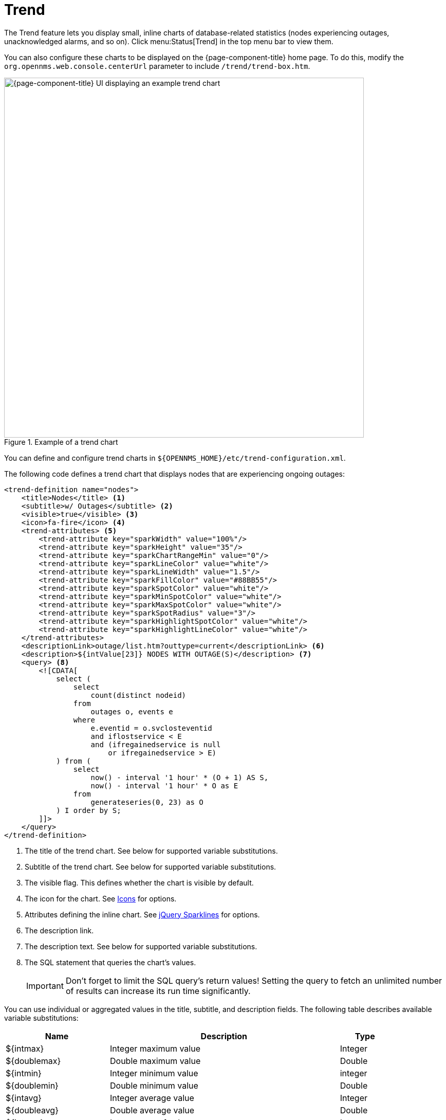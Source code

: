 
= Trend

The Trend feature lets you display small, inline charts of database-related statistics (nodes experiencing outages, unacknowledged alarms, and so on).
Click menu:Status[Trend] in the top menu bar to view them.

You can also configure these charts to be displayed on the {page-component-title} home page.
To do this, modify the `org.opennms.web.console.centerUrl` parameter to include `/trend/trend-box.htm`.

.Example of a trend chart
image::visualizations/trend-chart.png["{page-component-title} UI displaying an example trend chart", 700]

You can define and configure trend charts in `$\{OPENNMS_HOME}/etc/trend-configuration.xml`.

The following code defines a trend chart that displays nodes that are experiencing ongoing outages:

[source, xml]
----
<trend-definition name="nodes">
    <title>Nodes</title> <1>
    <subtitle>w/ Outages</subtitle> <2>
    <visible>true</visible> <3>
    <icon>fa-fire</icon> <4>
    <trend-attributes> <5>
        <trend-attribute key="sparkWidth" value="100%"/>
        <trend-attribute key="sparkHeight" value="35"/>
        <trend-attribute key="sparkChartRangeMin" value="0"/>
        <trend-attribute key="sparkLineColor" value="white"/>
        <trend-attribute key="sparkLineWidth" value="1.5"/>
        <trend-attribute key="sparkFillColor" value="#88BB55"/>
        <trend-attribute key="sparkSpotColor" value="white"/>
        <trend-attribute key="sparkMinSpotColor" value="white"/>
        <trend-attribute key="sparkMaxSpotColor" value="white"/>
        <trend-attribute key="sparkSpotRadius" value="3"/>
        <trend-attribute key="sparkHighlightSpotColor" value="white"/>
        <trend-attribute key="sparkHighlightLineColor" value="white"/>
    </trend-attributes>
    <descriptionLink>outage/list.htm?outtype=current</descriptionLink> <6>
    <description>${intValue[23]} NODES WITH OUTAGE(S)</description> <7>
    <query> <8>
        <![CDATA[
            select (
                select
                    count(distinct nodeid)
                from
                    outages o, events e
                where
                    e.eventid = o.svclosteventid
                    and iflostservice < E
                    and (ifregainedservice is null
                        or ifregainedservice > E)
            ) from (
                select
                    now() - interval '1 hour' * (O + 1) AS S,
                    now() - interval '1 hour' * O as E
                from
                    generateseries(0, 23) as O
            ) I order by S;
        ]]>
    </query>
</trend-definition>
----
<1> The title of the trend chart.
See below for supported variable substitutions.
<2> Subtitle of the trend chart.
See below for supported variable substitutions.
<3> The visible flag.
This defines whether the chart is visible by default.
<4> The icon for the chart.
See https://getbootstrap.com/docs/4.1/extend/icons/[Icons] for options.
<5> Attributes defining the inline chart.
See http://omnipotent.net/jquery.sparkline/#common[jQuery Sparklines] for options.
<6> The description link.
<7> The description text.
See below for supported variable substitutions.
<8> The SQL statement that queries the chart's values.
+
IMPORTANT: Don't forget to limit the SQL query's return values!
Setting the query to fetch an unlimited number of results can increase its run time significantly.

You can use individual or aggregated values in the title, subtitle, and description fields.
The following table describes available variable substitutions:

[options="autowidth"]
|===
| Name  | Description   | Type

| $\{intmax}
| Integer maximum value
| Integer

| $\{doublemax}
| Double maximum value
| Double

| $\{intmin}
| Integer minimum value
| integer

| $\{doublemin}
| Double minimum value
| Double

| $\{intavg}
| Integer average value
| Integer

| $\{doubleavg}
| Double average value
| Double

| $\{intsum}
| Integer sum of values
| Integer

| $\{doublesum}
| Double sum of values
| Double

| ${intValue[]}
| An array of integer result values for the given SQL query.
| Integer array

| {doubleValue[]}
| An array of double result values for the given SQL query.
| Double array

| ${intValueChange[]}
| An array of integer value changes for the given SQL query.
| Integer array

| ${doubleValueChange[]}
| An array of double value changes for the given SQL query.
| Double array

| $\{intlastvalue}
| The last integer value
| Integer

| $\{doublelastvalue}
| The last double value
| Double

| $\{intlastvaluechange}
| The last integer value change.
| Integer

| $\{doublelastvaluechange}
| The last double value change.
| Double
|===

You can also display a single graph in your JSP files by including `/trend/single-trend-box.jsp` and specifying the `name` parameter.

.Sample JSP snippet: include a single trend chart named `example`
[source, xml]
----
<jsp:include page="/trend/single-trend-box.jsp" flush="false">
    <jsp:param name="name" value="example"/>
</jsp:include>
----
